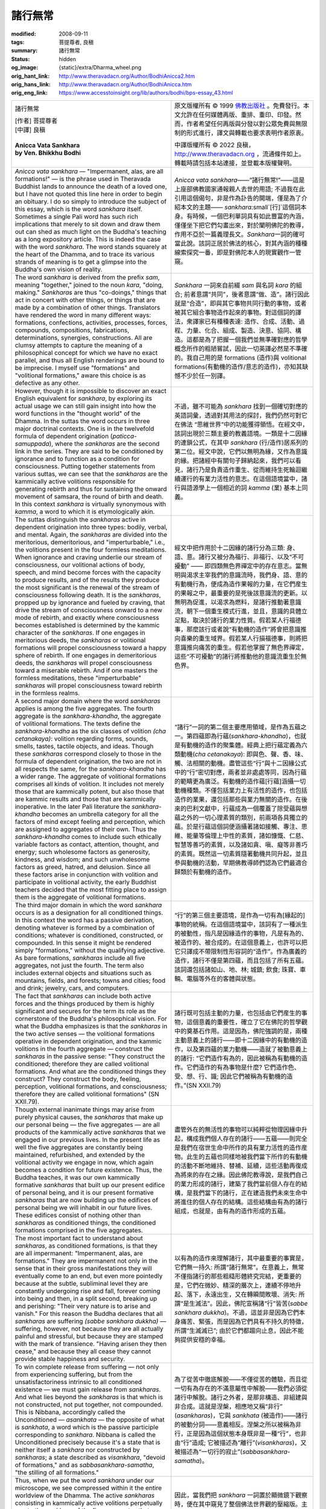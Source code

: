 諸行無常
========

:modified: 2008-09-11
:tags: 菩提尊者, 良稹
:summary: 諸行無常
:status: hidden
:og_image: {static}/extra/Dharma_wheel.png
:orig_hant_link: http://www.theravadacn.org/Author/BodhiAnicca2.htm
:orig_hans_link: http://www.theravadacn.org/Author/BodhiAnicca.htm
:orig_eng_link: https://www.accesstoinsight.org/lib/authors/bodhi/bps-essay_43.html


.. role:: small
   :class: is-size-7

.. role:: fake-title
   :class: is-size-2 has-text-weight-bold

.. role:: fake-title-2
   :class: is-size-3

.. list-table::
   :class: table is-bordered is-striped is-narrow stack-th-td-on-mobile
   :widths: auto

   * - .. container:: has-text-centered

          :fake-title:`諸行無常`

          | [作者] 菩提尊者
          | [中譯] 良稹
          |

          | **Anicca Vata Sankhara**
          | **by Ven. Bhikkhu Bodhi**
          |

     - .. container:: has-text-centered

          原文版權所有 © 1999 `佛教出版社`_ 。免費發行。本文允許在任何媒體再版、重排、重印、印發。然而，作者希望任何再版與分發以對公眾免費與無限制的形式進行，譯文與轉載也要求表明作者原衷。

          中譯版權所有 © 2022 良稹，http://www.theravadacn.org ，流通條件如上。轉載時請包括本站連接，並登載本版權聲明。

   * - *Anicca vata sankhara* — "Impermanent, alas, are all formations!" — is the phrase used in Theravada Buddhist lands to announce the death of a loved one, but I have not quoted this line here in order to begin an obituary. I do so simply to introduce the subject of this essay, which is the word *sankhara* itself. Sometimes a single Pali word has such rich implications that merely to sit down and draw them out can shed as much light on the Buddha's teaching as a long expository article. This is indeed the case with the word *sankhara*. The word stands squarely at the heart of the Dhamma, and to trace its various strands of meaning is to get a glimpse into the Buddha's own vision of reality.

     - *Anicca vata sankhara*\——“諸行無常!”——這是上座部佛教國家通報親人去世的用語; 不過我在此引用這個偈句，非是作為訃告的開端，僅是為了介紹本文的主題—— *sankhara*\ :small`[行]`\ 這個詞本身。有時候，一個巴利單詞具有如此豐富的內涵，僅僅坐下把它們勾畫出來，對於闡明佛陀的教導，作用不亞於一篇義理長文。\ *Sankhara*\ 一詞的確可當此說。該詞正居於佛法的核心，對其內涵的種種線索探究一番，即是對佛陀本人的現實觀作一管窺。

   * - The word *sankhara* is derived from the prefix *sam*, meaning "together," joined to the noun *kara*, "doing, making." *Sankharas* are thus "co-doings," things that act in concert with other things, or things that are made by a combination of other things. Translators have rendered the word in many different ways: formations, confections, activities, processes, forces, compounds, compositions, fabrications, determinations, synergies, constructions. All are clumsy attempts to capture the meaning of a philosophical concept for which we have no exact parallel, and thus all English renderings are bound to be imprecise. I myself use "formations" and "volitional formations," aware this choice is as defective as any other.

     - *Sankhara* 一詞來自前綴 *sam* 與名詞 *kara* 的組合; 前者意謂“共同”，後者意謂“做、造”。諸行因此就是“合造”，即與其它事物共同行動的事物，或者被其它組合事物造作起來的事物。對這個詞的譯法，衆譯家已有種種表達: 造作、合成、活動、過程、力量、化合、組成、製造、決意、協同、構造。這都是為了把握一個我們並無準確對應的哲學概念所作的粗陋嘗試，因此一切英譯必然是不準確的。我自己用的是 formations (造作)與 volitional formations(有動機的造作/意志的造作)，亦知其缺憾不少於任一別譯。

   * - However, though it is impossible to discover an exact English equivalent for *sankhara*, by exploring its actual usage we can still gain insight into how the word functions in the "thought world" of the Dhamma. In the suttas the word occurs in three major doctrinal contexts. One is in the twelvefold formula of dependent origination (*paticca-samuppada*), where the *sankharas* are the second link in the series. They are said to be conditioned by ignorance and to function as a condition for consciousness. Putting together statements from various suttas, we can see that the *sankharas* are the kammically active volitions responsible for generating rebirth and thus for sustaining the onward movement of samsara, the round of birth and death. In this context *sankhara* is virtually synonymous with *kamma*, a word to which it is etymologically akin.

     - 不過，雖不可能為 *sankhara* 找到一個確切對應的英語詞彙，透過對其用法的探討，我們仍然可對它在佛法 “思維世界”中的功能獲得領悟。在經文中，該詞出現於三類主要的教義語境。一類是十二因緣的連鎖公式，在其中 *sankhara* (行/造作)居系列的第二位。經文中說，它們以無明為緣，又作為意識的緣。把諸經中有關句子歸納起來，我們可以看見，諸行乃是負責造作重生、從而維持生死輪迴繼續運行的有業力活性的意志。在這個語境當中，諸行與語源學上一個相近的詞 *kamma* (業) 基本上同義。

   * - The suttas distinguish the *sankharas* active in dependent origination into three types: bodily, verbal, and mental. Again, the *sankharas* are divided into the meritorious, demeritorious, and "imperturbable," i.e., the volitions present in the four formless meditations. When ignorance and craving underlie our stream of consciousness, our volitional actions of body, speech, and mind become forces with the capacity to produce results, and of the results they produce the most significant is the renewal of the stream of consciousness following death. It is the *sankharas*, propped up by ignorance and fueled by craving, that drive the stream of consciousness onward to a new mode of rebirth, and exactly where consciousness becomes established is determined by the kammic character of the *sankharas*. If one engages in meritorious deeds, the *sankharas* or volitional formations will propel consciousness toward a happy sphere of rebirth. If one engages in demeritorious deeds, the *sankharas* will propel consciousness toward a miserable rebirth. And if one masters the formless meditations, these "imperturbable" *sankharas* will propel consciousness toward rebirth in the formless realms.

     - 經文中把作用於十二因緣的諸行分為三類: 身、語、意。諸行又被分為福行、非福行、以及“不可擾動” —— 即四類無色界禪定中的存在意志。當無明與渴求主宰我們的意識流時，我們身、語、意的有動機行為，便成為造作果報的力量，在它們産生的果報之中，最重要的是死後該意識流的更新。以無明為促進，以渴求為燃料，是諸行推動著意識流，朝下一個重生模式行進，並且，意識的具體立足點，取決於諸行的業力性質。假若某人行福德事，那麼該行或者說“有動機的造作”將會把意識推向喜樂的重生域界。假若某人行損福德事，則將把意識推向痛苦的重生。假若他掌握了無色界禪定，這些“不可擾動”的諸行將推動他的意識流重生於無色界。

   * - A second major domain where the word *sankharas* applies is among the five aggregates. The fourth aggregate is the *sankhara-khandha*, the aggregate of volitional formations. The texts define the *sankhara-khandha* as the six classes of volition *(cha cetanakaya)*: volition regarding forms, sounds, smells, tastes, tactile objects, and ideas. Though these *sankharas* correspond closely to those in the formula of dependent origination, the two are not in all respects the same, for the *sankhara-khandha* has a wider range. The aggregate of volitional formations comprises all kinds of volition. It includes not merely those that are kammically potent, but also those that are kammic results and those that are kammically inoperative. In the later Pali literature the *sankhara-khandha* becomes an umbrella category for all the factors of mind except feeling and perception, which are assigned to aggregates of their own. Thus the *sankhara-khandha* comes to include such ethically variable factors as contact, attention, thought, and energy; such wholesome factors as generosity, kindness, and wisdom; and such unwholesome factors as greed, hatred, and delusion. Since all these factors arise in conjunction with volition and participate in volitional activity, the early Buddhist teachers decided that the most fitting place to assign them is the aggregate of volitional formations.

     - “諸行”一詞的第二個主要應用領域，是作為五蘊之一。第四蘊即為行蘊(*sankhara-khandha*)，也就是有動機的造作的聚集體。經典上把行蘊定義為六類動機(*cha cetanakaya*): 即與色、聲、香、味、觸、法相關的動機。盡管這些“行”與十二因緣公式中的“行”密切對應，兩者並非處處等同，因為行蘊的範疇更為廣泛。有動機的造作蘊\ :small:`[行蘊]`\ 涵攝一切動機種類。不僅包括業力上有活性的造作，也包括造作的業果，還包括那些與業力無關的造作。在後來的巴利文獻中，行蘊成為一個覆蓋了除受蘊與想蘊之外的一切心理素質的類別，前兩項各具獨立的蘊。於是行蘊這個詞便涵攝著諸如接觸、專注、思維、能量等倫理上中性的素質，諸如慷慨、仁慈、智慧等善巧的素質，以及諸如貪、嗔、癡等非善巧的素質。既然這一切素質隨著動機共同升起，並且參與動機的活動，早期佛教導師們認為它們最適合歸類於有動機的造作。

   * - The third major domain in which the word *sankhara* occurs is as a designation for all conditioned things. In this context the word has a passive derivation, denoting whatever is formed by a combination of conditions; whatever is conditioned, constructed, or compounded. In this sense it might be rendered simply "formations," without the qualifying adjective. As bare formations, *sankharas* include all five aggregates, not just the fourth. The term also includes external objects and situations such as mountains, fields, and forests; towns and cities; food and drink; jewelry, cars, and computers.

     - “行”的第三個主要語境，是作為一切有為[緣起的]事物的統稱。在這個語境當中，該詞有了一種派生的被動性，指凡是因緣造作的事物，凡是有為的、被造作的、被合成的。在這個意義上，也許可以把它只譯成不帶限制性形容詞的“造作”。作為廣義的造作，諸行不僅是第四蘊，而且包括了所有五蘊。該詞還包括諸如山、地、林; 城鎮; 飲食; 珠寶、車輛、電腦等外在的客體與狀態。

   * - The fact that *sankharas* can include both active forces and the things produced by them is highly significant and secures for the term its role as the cornerstone of the Buddha's philosophical vision. For what the Buddha emphasizes is that the *sankharas* in the two active senses — the volitional formations operative in dependent origination, and the kammic volitions in the fourth aggregate — construct the *sankharas* in the passive sense: "They construct the conditioned; therefore they are called volitional formations. And what are the conditioned things they construct? They construct the body, feeling, perception, volitional formations, and consciousness; therefore they are called volitional formations" (SN XXII.79).

     - 諸行既可包括主動的力量，也包括由它們産生的事物，這個意義的重要性，確立了它在佛陀的哲學觀中的奠基石作用。這是因為，佛陀強調的是，兩種主動意義上的諸行——即十二因緣中的有動機的造作，以及第四蘊的業力動機——造就了被動意義上的諸行: “它們造作有為的，因此被稱為有動機的造作。它們造作的有為事物是什麼? 它們造作色、受、想、行、識; 因此它們被稱為有動機的造作。”(SN XXII.79)

   * - Though external inanimate things may arise from purely physical causes, the *sankharas* that make up our personal being — the five aggregates — are all products of the kammically active *sankharas* that we engaged in our previous lives. In the present life as well the five aggregates are constantly being maintained, refurbished, and extended by the volitional activity we engage in now, which again becomes a condition for future existence. Thus, the Buddha teaches, it was our own kammically formative *sankharas* that built up our present edifice of personal being, and it is our present formative *sankharas* that are now building up the edifices of personal being we will inhabit in our future lives. These edifices consist of nothing other than *sankharas* as conditioned things, the conditioned formations comprised in the five aggregates.

     - 盡管外在的無活性的事物可以純粹從物理因緣中升起，構成我們個人存在的諸行——五蘊——則完全是我們在宿世生命中所作的具有業力活性的造作産物。此生的五蘊也同樣地被我們當下所作的有動機的活動不斷地維持、替補、延續，這些活動再復成為將來的存在之緣。因此佛陀教導說，是我們自己的業力形成的諸行，建築了我們當前個人存在的結構，是我們當下的諸行，正在建造我們未來生命中將進住的個人存在的結構。這些結構由有為的諸行組成，也就是，由有為的造作形成的五蘊。

   * - The most important fact to understand about *sankharas*, as conditioned formations, is that they are all impermanent: "Impermanent, alas, are formations." They are impermanent not only in the sense that in their gross manifestations they will eventually come to an end, but even more pointedly because at the subtle, subliminal level they are constantly undergoing rise and fall, forever coming into being and then, in a split second, breaking up and perishing: "Their very nature is to arise and vanish." For this reason the Buddha declares that all *sankharas* are suffering *(sabbe sankhara dukkha)* — suffering, however, not because they are all actually painful and stressful, but because they are stamped with the mark of transience. "Having arisen they then cease," and because they all cease they cannot provide stable happiness and security.

     - 以有為的造作來理解諸行，其中最重要的事實是，它們無一持久: 所謂“諸行無常”。在意義上，無常不僅指諸行的那些粗糙形體終究完結，更重要的是，它們在微妙、精深的層次上，連續不停地升起、落下，永遠出生，又在轉瞬間敗壞、消失: 所謂“是生滅法”。因此，佛陀宣稱諸“行”皆苦(*sabbe sankhara dukkha*)。不過，這並非是因為它們本身痛苦、緊張，而是因為它們具有不持久的特徵，所謂“生滅滅已”; 由於它們都趨向止息，因此不能夠提供安穩的幸福。

   * - To win complete release from suffering — not only from experiencing suffering, but from the unsatisfactoriness intrinsic to all conditioned existence — we must gain release from *sankharas*. And what lies beyond the *sankharas* is that which is not constructed, not put together, not compounded. This is Nibbana, accordingly called the Unconditioned — *asankhata* — the opposite of what is *sankhata*, a word which is the passive participle corresponding to *sankhara*. Nibbana is called the Unconditioned precisely because it's a state that is neither itself a *sankhara* nor constructed by *sankharas*; a state described as *visankhara*, "devoid of formations," and as *sabbasankhara-samatha*, "the stilling of all formations."

     - 為了從苦中徹底解脫——不僅從苦的體驗，而且從一切有為存在的不滿意屬性中解脫——我們必須從諸行中解脫。諸行之外者，是那非構造、非組建與非合成。這就是涅槃，相應地又稱“非行” (*asankharas*)，它與 *sankhata* (被造作)——諸行的被動分詞——意義相反。涅槃之所以被稱為非行，正是因為這個狀態本身既非是一種“行”，也非由“行”造成; 它被描述為“離行”(*visankharas*)，又被描述為“一切行的寂止”(*sabbasankhara-samatha*)。

   * - Thus, when we put the word *sankhara* under our microscope, we see compressed within it the entire worldview of the Dhamma. The active *sankharas* consisting in kammically active volitions perpetually create the *sankhara* of the five aggregates that constitute our being. As long as we continue to identify with the five aggregates (the work of ignorance) and to seek enjoyment in them (the work of craving), we go on spewing out the volitional formations that build up future combinations of aggregates. Just that is the nature of *samsara*: an unbroken procession of empty but efficient *sankharas* producing still other *sankharas*, riding up in fresh waves with each new birth, swelling to a crest, and then crashing down into old age, illness, and death. Yet on it goes, shrouded in the delusion that we're really in control, sustained by an ever-tantalizing, ever receding hope of final satisfaction.

     - 因此，當我們把 *sankhara* 一詞置於顯微鏡下觀察時，便在其中窺見了整個佛法世界觀的壓縮版。主動的 “行” 藉著業力上活躍的動機，持久地製造、構建著我們存在的五蘊。只要我們繼續認同五蘊(此為無明的作用)，在其中尋求享樂(此為渴求的作用)，我們就繼續噴放有動機的造作(諸行)，建築起未來的諸蘊組合。那正是輪迴的本質: 空洞而有效的諸行連續推進，製造出更多的行，隨著每一次新生，堆聚起新的波動，上升至頂峰後傾頹，又成為舊式的老、病、死。然而它繼續著，被一團我自掌控的癡迷所籠罩，為一股對終極滿足的冀望所維持，該冀望永具誘惑，永見退卻。

   * - When, however, we take up the practice of the Dhamma, we apply a brake to this relentless generation of *sankharas*. We learn to see the true nature of the *sankharas*, of our own five aggregates: as unstable, conditioned processes rolling on with no one in charge. Thereby we switch off the engine driven by ignorance and craving, and the process of kammic construction, the production of active *sankharas*, is effectively deconstructed. By putting an end to the constructing of conditioned reality, we open the door to what is ever-present but not constructed, not conditioned: the *asankhata-dhatu*, the unconditioned element. This is Nibbana, the Deathless, the stilling of volitional activities, the final liberation from all conditioned formations and thus from impermanence and death. Therefore our verse concludes: "The subsiding of formations is blissful!"

     - 不過，當我們開始修習佛法時，諸行的這場不屈不撓的生産就被緩止下來。我們學會看見諸行的真相，看見我們自己的五蘊: 它們是不穩定、有為的過程，無人主宰地滾動著。因此，我們關閉被無明與渴求所驅動的引擎，中止業力的築造，那麼諸行的主動生産，就被有效地卸除了。藉著對有為現實的造作的終止，我們打開了通往無時相、但非是造作有為的非行元素(*asankhata-dhatu*) : 即，非緣起元素。這就是涅槃、不死、意志活動的止息、從一切緣起造作也就是從無常與死亡中的最後解脫。因此我們的偈句末尾如此結束:“寂滅為樂!”

譯按: “諸行無常，是生滅法。生滅滅已，寂滅為樂。”——此偈為帝釋天王在佛陀般涅槃之際所誦，見於《大般涅槃經》等。常在南傳佛國葬禮上持誦，首句亦為訃告之發端語。現代語中譯為: “一切造作無常啊，生滅是其法則。既已升起，必然滅去，它們的止息是安樂!”

.. _佛教出版社: https://www.bps.lk/
